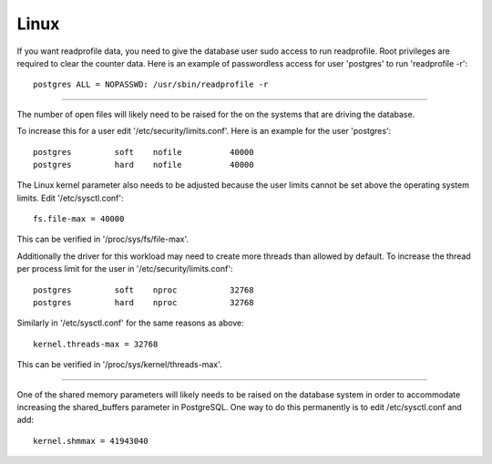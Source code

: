 Linux
=====

If you want readprofile data, you need to give the database user sudo access
to run readprofile.  Root privileges are required to clear the counter data.
Here is an example of passwordless access for user 'postgres' to run
'readprofile -r'::

    postgres ALL = NOPASSWD: /usr/sbin/readprofile -r

-----

The number of open files will likely need to be raised for the on the systems
that are driving the database.  

To increase this for a user edit '/etc/security/limits.conf'.  Here is an
example for the user 'postgres'::

    postgres         soft    nofile          40000
    postgres         hard    nofile          40000


The Linux kernel parameter also needs to be adjusted because the user limits
cannot be set above the operating system limits.  Edit '/etc/sysctl.conf'::

    fs.file-max = 40000


This can be verified in '/proc/sys/fs/file-max'.


Additionally the driver for this workload may need to create more threads
than allowed by default.  To increase the thread per process limit for the
user in '/etc/security/limits.conf'::

    postgres         soft    nproc           32768
    postgres         hard    nproc           32768


Similarly in '/etc/sysctl.conf' for the same reasons as above::

    kernel.threads-max = 32768


This can be verified in '/proc/sys/kernel/threads-max'.

-----

One of the shared memory parameters will likely needs to be raised on the
database system in order to accommodate increasing the shared_buffers parameter
in PostgreSQL.  One way to do this permanently is to edit /etc/sysctl.conf and
add::

    kernel.shmmax = 41943040
